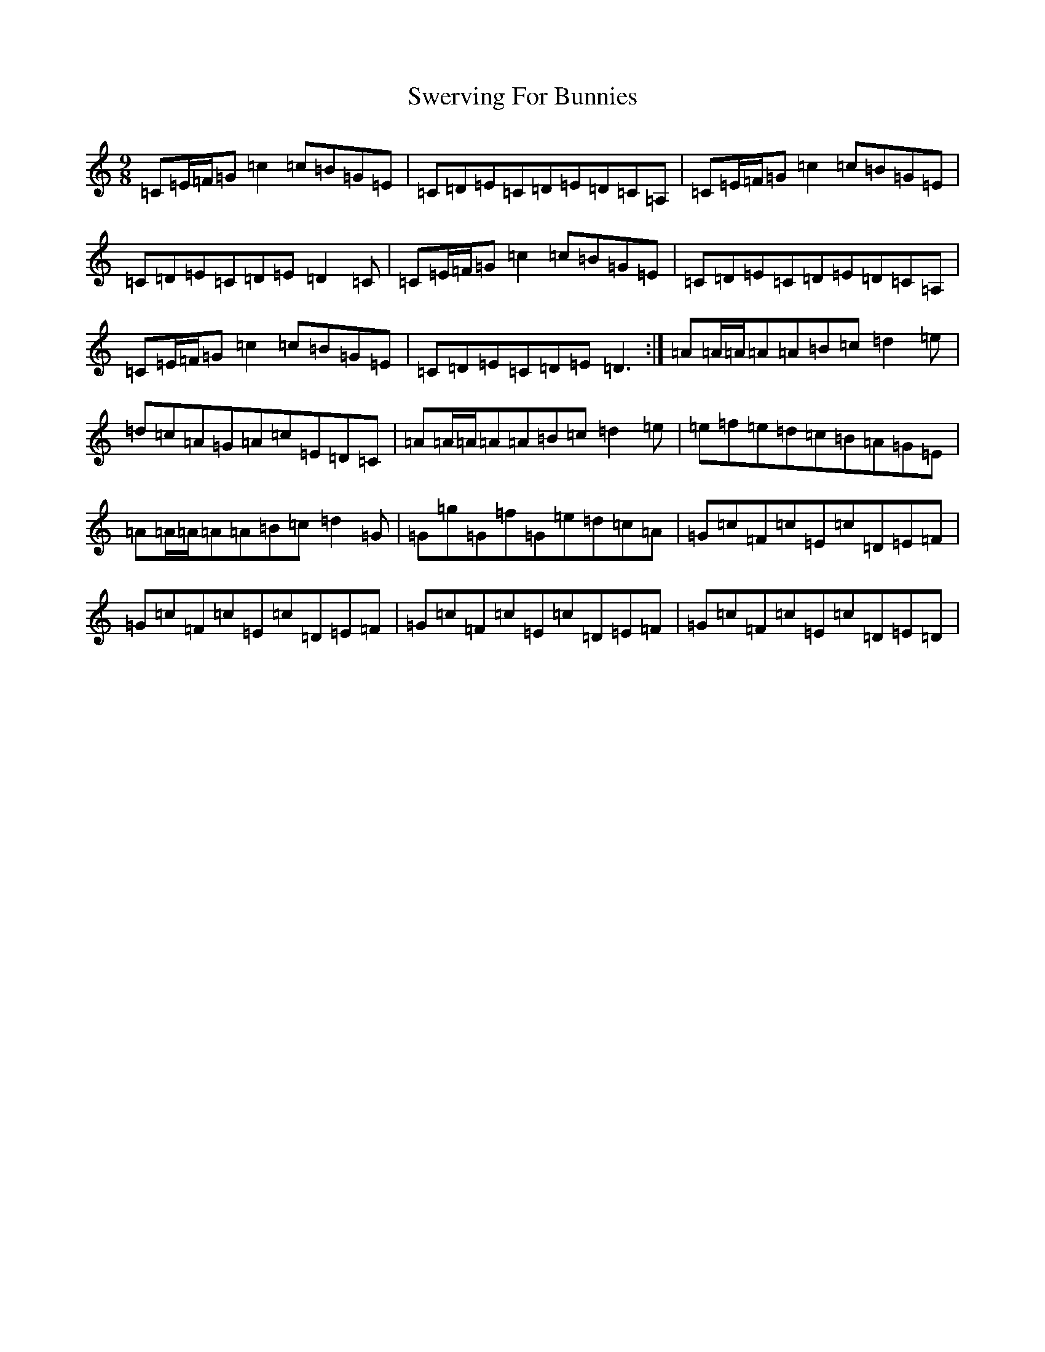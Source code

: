 X: 20580
T: Swerving For Bunnies
S: https://thesession.org/tunes/11822#setting11822
Z: G Major
R: slip jig
M: 9/8
L: 1/8
K: C Major
=C=E/2=F/2=G=c2=c=B=G=E|=C=D=E=C=D=E=D=C=A,|=C=E/2=F/2=G=c2=c=B=G=E|=C=D=E=C=D=E=D2=C|=C=E/2=F/2=G=c2=c=B=G=E|=C=D=E=C=D=E=D=C=A,|=C=E/2=F/2=G=c2=c=B=G=E|=C=D=E=C=D=E=D3:|=A=A/2=A/2=A=A=B=c=d2=e|=d=c=A=G=A=c=E=D=C|=A=A/2=A/2=A=A=B=c=d2=e|=e=f=e=d=c=B=A=G=E|=A=A/2=A/2=A=A=B=c=d2=G|=G=g=G=f=G=e=d=c=A|=G=c=F=c=E=c=D=E=F|=G=c=F=c=E=c=D=E=F|=G=c=F=c=E=c=D=E=F|=G=c=F=c=E=c=D=E=D|